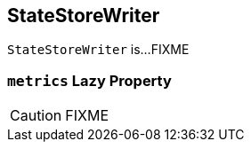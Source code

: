 == [[StateStoreWriter]] StateStoreWriter

`StateStoreWriter` is...FIXME

=== [[metrics]] `metrics` Lazy Property

CAUTION: FIXME
